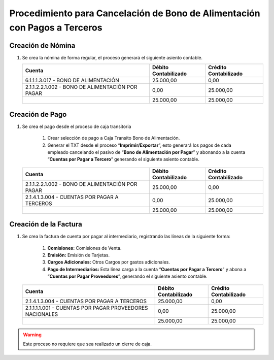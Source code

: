 .. _documento/cancelación-bono-intermediario:

**Procedimiento para Cancelación de Bono de Alimentación con Pagos a Terceros**
===============================================================================

**Creación de Nómina**
----------------------

#. Se crea la nómina de forma regular, el proceso generará el siguiente asiento contable.

   +----------------------------------------------------+----------------------------+-----------------------------+
   | **Cuenta**                                         | **Débito Contabilizado**   | **Crédito Contabilizado**   |
   +====================================================+============================+=============================+
   | 6.1.1.1.3.017 - BONO DE ALIMENTACIÓN               | 25.000,00                  | 0,00                        |
   +----------------------------------------------------+----------------------------+-----------------------------+
   | 2.1.1.2.2.1.002 - BONO DE ALIMENTACIÓN POR PAGAR   | 0,00                       | 25.000,00                   |
   +----------------------------------------------------+----------------------------+-----------------------------+
   |                                                    | 25.000,00                  | 25.000,00                   |
   +----------------------------------------------------+----------------------------+-----------------------------+

**Creación de Pago**
--------------------

#. Se crea el pago desde el proceso de caja transitoria

    #. Crear selección de pago a Caja Transito Bono de Alimentación.

    #. Generar el TXT desde el proceso “**Imprimir/Exportar**”, esto generará los pagos de cada empleado cancelando el pasivo de “**Bono de Alimentación por Pagar**” y abonando a la cuenta “**Cuentas por Pagar a Tercero**” generando el siguiente asiento contable.

   +----------------------------------------------------+----------------------------+-----------------------------+
   | **Cuenta**                                         | **Débito Contabilizado**   | **Crédito Contabilizado**   |
   +====================================================+============================+=============================+
   | 2.1.1.2.2.1.002 - BONO DE ALIMENTACIÓN POR PAGAR   | 25.000,00                  | 0,00                        |
   +----------------------------------------------------+----------------------------+-----------------------------+
   | 2.1.4.1.3.004 - CUENTAS POR PAGAR A TERCEROS       | 0,00                       | 25.000,00                   |
   +----------------------------------------------------+----------------------------+-----------------------------+
   |                                                    | 25.000,00                  | 25.000,00                   |
   +----------------------------------------------------+----------------------------+-----------------------------+

**Creación de la Factura**
--------------------------

#. Se crea la factura de cuenta por pagar al intermediario, registrando las líneas de la siguiente forma:

    #. **Comisiones:** Comisiones de Venta.

    #. **Emisión:** Emisión de Tarjetas.

    #. **Cargos Adicionales:** Otros Cargos por gastos adicionales.

    #. **Pago de Intermediarios:** Esta línea carga a la cuenta “**Cuentas por Pagar a Tercero**” y abona a “**Cuentas por Pagar Proveedores**”, generando el siguiente asiento contable.

   +------------------------------------------------------------+----------------------------+-----------------------------+
   | **Cuenta**                                                 | **Débito Contabilizado**   | **Crédito Contabilizado**   |
   +============================================================+============================+=============================+
   | 2.1.4.1.3.004 - CUENTAS POR PAGAR A TERCEROS               | 25.000,00                  | 0,00                        |
   +------------------------------------------------------------+----------------------------+-----------------------------+
   | 2.1.1.1.1.001 - CUENTAS POR PAGAR PROVEEDORES NACIONALES   | 0,00                       | 25.000,00                   |
   +------------------------------------------------------------+----------------------------+-----------------------------+
   |                                                            | 25.000,00                  | 25.000,00                   |
   +------------------------------------------------------------+----------------------------+-----------------------------+

.. warning::

    Este proceso no requiere que sea realizado un cierre de caja.
